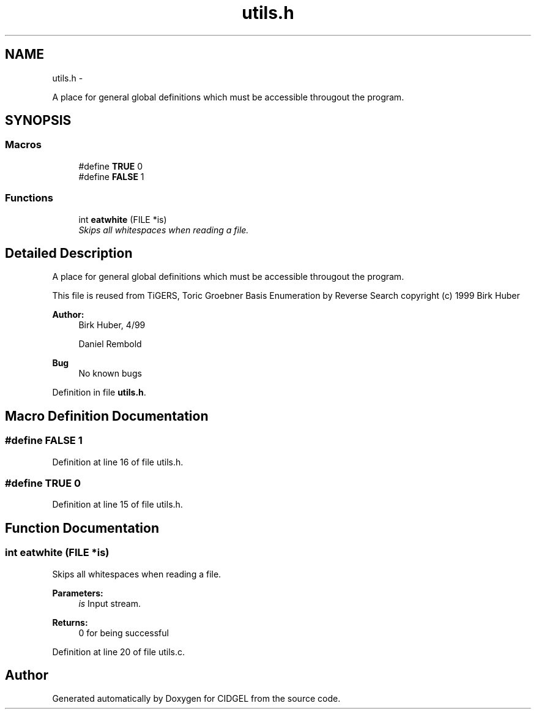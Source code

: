 .TH "utils.h" 3 "Thu Jul 31 2014" "Version 1.0" "CIDGEL" \" -*- nroff -*-
.ad l
.nh
.SH NAME
utils.h \- 
.PP
A place for general global definitions which must be accessible througout the program\&.  

.SH SYNOPSIS
.br
.PP
.SS "Macros"

.in +1c
.ti -1c
.RI "#define \fBTRUE\fP   0"
.br
.ti -1c
.RI "#define \fBFALSE\fP   1"
.br
.in -1c
.SS "Functions"

.in +1c
.ti -1c
.RI "int \fBeatwhite\fP (FILE *is)"
.br
.RI "\fISkips all whitespaces when reading a file\&. \fP"
.in -1c
.SH "Detailed Description"
.PP 
A place for general global definitions which must be accessible througout the program\&. 

This file is reused from TiGERS, Toric Groebner Basis Enumeration by Reverse Search copyright (c) 1999 Birk Huber
.PP
\fBAuthor:\fP
.RS 4
Birk Huber, 4/99 
.PP
Daniel Rembold 
.RE
.PP
\fBBug\fP
.RS 4
No known bugs
.RE
.PP

.PP
Definition in file \fButils\&.h\fP\&.
.SH "Macro Definition Documentation"
.PP 
.SS "#define FALSE   1"

.PP
Definition at line 16 of file utils\&.h\&.
.SS "#define TRUE   0"

.PP
Definition at line 15 of file utils\&.h\&.
.SH "Function Documentation"
.PP 
.SS "int eatwhite (FILE *is)"

.PP
Skips all whitespaces when reading a file\&. 
.PP
\fBParameters:\fP
.RS 4
\fIis\fP Input stream\&. 
.RE
.PP
\fBReturns:\fP
.RS 4
0 for being successful 
.RE
.PP

.PP
Definition at line 20 of file utils\&.c\&.
.SH "Author"
.PP 
Generated automatically by Doxygen for CIDGEL from the source code\&.
